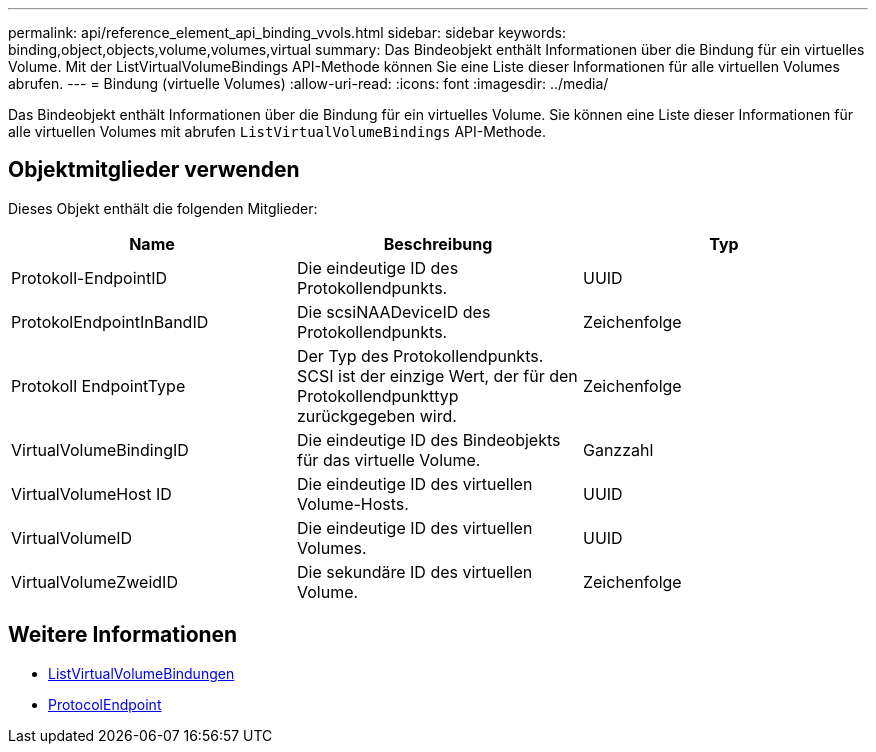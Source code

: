 ---
permalink: api/reference_element_api_binding_vvols.html 
sidebar: sidebar 
keywords: binding,object,objects,volume,volumes,virtual 
summary: Das Bindeobjekt enthält Informationen über die Bindung für ein virtuelles Volume. Mit der ListVirtualVolumeBindings API-Methode können Sie eine Liste dieser Informationen für alle virtuellen Volumes abrufen. 
---
= Bindung (virtuelle Volumes)
:allow-uri-read: 
:icons: font
:imagesdir: ../media/


[role="lead"]
Das Bindeobjekt enthält Informationen über die Bindung für ein virtuelles Volume. Sie können eine Liste dieser Informationen für alle virtuellen Volumes mit abrufen `ListVirtualVolumeBindings` API-Methode.



== Objektmitglieder verwenden

Dieses Objekt enthält die folgenden Mitglieder:

|===
| Name | Beschreibung | Typ 


 a| 
Protokoll-EndpointID
 a| 
Die eindeutige ID des Protokollendpunkts.
 a| 
UUID



 a| 
ProtokolEndpointInBandID
 a| 
Die scsiNAADeviceID des Protokollendpunkts.
 a| 
Zeichenfolge



 a| 
Protokoll EndpointType
 a| 
Der Typ des Protokollendpunkts. SCSI ist der einzige Wert, der für den Protokollendpunkttyp zurückgegeben wird.
 a| 
Zeichenfolge



 a| 
VirtualVolumeBindingID
 a| 
Die eindeutige ID des Bindeobjekts für das virtuelle Volume.
 a| 
Ganzzahl



 a| 
VirtualVolumeHost ID
 a| 
Die eindeutige ID des virtuellen Volume-Hosts.
 a| 
UUID



 a| 
VirtualVolumeID
 a| 
Die eindeutige ID des virtuellen Volumes.
 a| 
UUID



 a| 
VirtualVolumeZweidID
 a| 
Die sekundäre ID des virtuellen Volume.
 a| 
Zeichenfolge

|===


== Weitere Informationen

* xref:reference_element_api_listvirtualvolumebindings.adoc[ListVirtualVolumeBindungen]
* xref:reference_element_api_protocolendpoint.adoc[ProtocolEndpoint]


